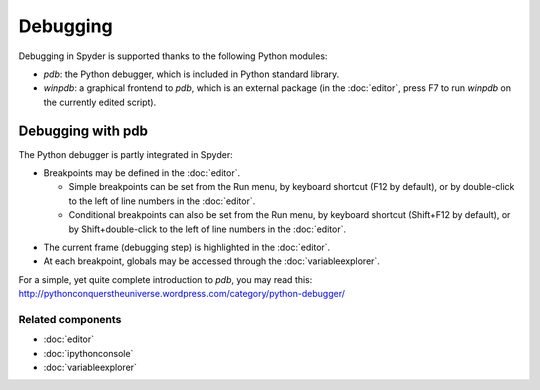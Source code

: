 Debugging
=========

Debugging in Spyder is supported thanks to the following Python modules:

* `pdb`: the Python debugger, which is included in Python standard library.

* `winpdb`: a graphical frontend to `pdb`, which is an external package
  (in the :doc:`editor`, press F7 to run `winpdb` on the currently edited
  script).

.. image:: images/debugging/debugging_console.png
   :align: center
   :alt: A Spyder IPython console window, showing the ipdb debugger in action

Debugging with pdb
------------------

The Python debugger is partly integrated in Spyder:

* Breakpoints may be defined in the :doc:`editor`.

  * Simple breakpoints can be set from the Run menu, by keyboard shortcut
    (F12 by default), or by double-click to the left of line numbers
    in the :doc:`editor`.
  * Conditional breakpoints can also be set from the Run menu, by
    keyboard shortcut (Shift+F12 by default), or by Shift+double-click
    to the left of line numbers in the :doc:`editor`.

.. image:: images/debugging/debugging_condbreakpoint.png
   :align: center
   :alt: Inset of Spyder Editor, with breakpoint set and condition dialog open

* The current frame (debugging step) is highlighted in the :doc:`editor`.
* At each breakpoint, globals may be accessed through
  the :doc:`variableexplorer`.

For a simple, yet quite complete introduction to `pdb`, you may read this:
http://pythonconquerstheuniverse.wordpress.com/category/python-debugger/


Related components
~~~~~~~~~~~~~~~~~~

* :doc:`editor`
* :doc:`ipythonconsole`
* :doc:`variableexplorer`
